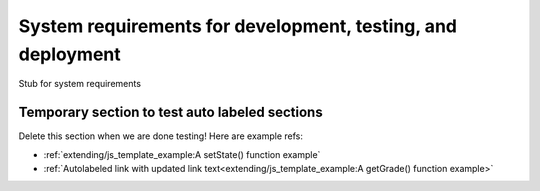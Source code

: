 ============================================================
System requirements for development, testing, and deployment
============================================================

Stub for system requirements


Temporary section to test auto labeled sections
-----------------------------------------------

Delete this section when we are done testing! Here are example refs:

* :ref:`extending/js_template_example:A setState() function example`
* :ref:`Autolabeled link with updated link text<extending/js_template_example:A getGrade() function example>`
